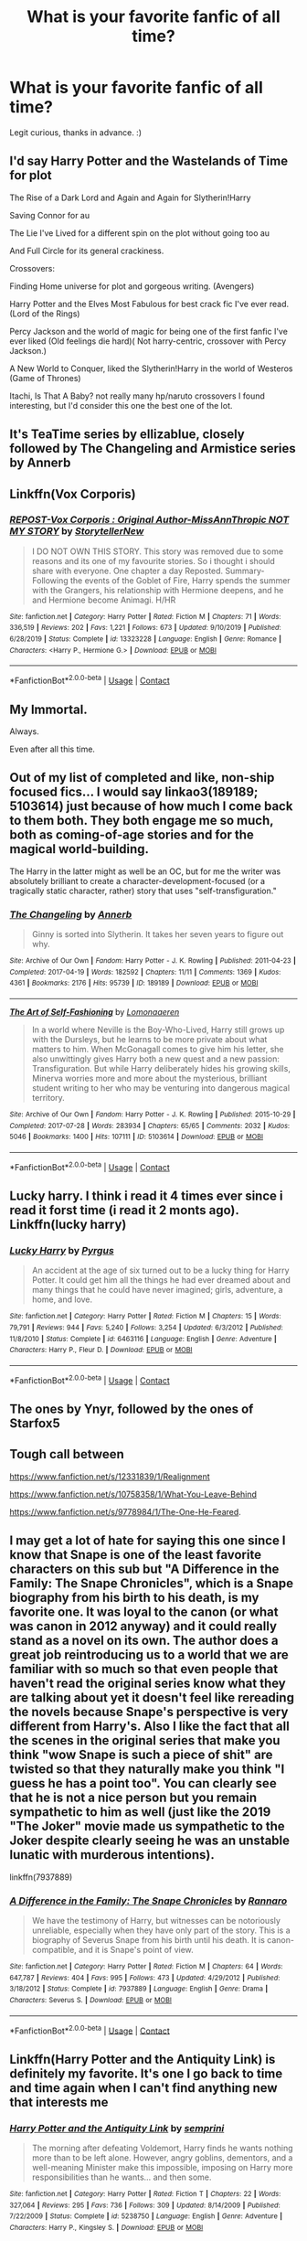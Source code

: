 #+TITLE: What is your favorite fanfic of all time?

* What is your favorite fanfic of all time?
:PROPERTIES:
:Author: fabgamerzfam
:Score: 17
:DateUnix: 1602641797.0
:DateShort: 2020-Oct-14
:FlairText: Discussion
:END:
Legit curious, thanks in advance. :)


** I'd say Harry Potter and the Wastelands of Time for plot

The Rise of a Dark Lord and Again and Again for Slytherin!Harry

Saving Connor for au

The Lie I've Lived for a different spin on the plot without going too au

And Full Circle for its general crackiness.

Crossovers:

Finding Home universe for plot and gorgeous writing. (Avengers)

Harry Potter and the Elves Most Fabulous for best crack fic I've ever read. (Lord of the Rings)

Percy Jackson and the world of magic for being one of the first fanfic I've ever liked (Old feelings die hard)( Not harry-centric, crossover with Percy Jackson.)

A New World to Conquer, liked the Slytherin!Harry in the world of Westeros (Game of Thrones)

Itachi, Is That A Baby? not really many hp/naruto crossovers I found interesting, but I'd consider this one the best one of the lot.
:PROPERTIES:
:Author: goldenbnana
:Score: 6
:DateUnix: 1602676001.0
:DateShort: 2020-Oct-14
:END:


** It's TeaTime series by ellizablue, closely followed by The Changeling and Armistice series by Annerb
:PROPERTIES:
:Author: Pottermum
:Score: 4
:DateUnix: 1602671243.0
:DateShort: 2020-Oct-14
:END:


** Linkffn(Vox Corporis)
:PROPERTIES:
:Author: rohan62442
:Score: 3
:DateUnix: 1602661331.0
:DateShort: 2020-Oct-14
:END:

*** [[https://www.fanfiction.net/s/13323228/1/][*/REPOST-Vox Corporis : Original Author-MissAnnThropic NOT MY STORY/*]] by [[https://www.fanfiction.net/u/8683300/StorytellerNew][/StorytellerNew/]]

#+begin_quote
  I DO NOT OWN THIS STORY. This story was removed due to some reasons and its one of my favourite stories. So i thought i should share with everyone. One chapter a day Reposted. Summary-Following the events of the Goblet of Fire, Harry spends the summer with the Grangers, his relationship with Hermione deepens, and he and Hermione become Animagi. H/HR
#+end_quote

^{/Site/:} ^{fanfiction.net} ^{*|*} ^{/Category/:} ^{Harry} ^{Potter} ^{*|*} ^{/Rated/:} ^{Fiction} ^{M} ^{*|*} ^{/Chapters/:} ^{71} ^{*|*} ^{/Words/:} ^{336,519} ^{*|*} ^{/Reviews/:} ^{202} ^{*|*} ^{/Favs/:} ^{1,221} ^{*|*} ^{/Follows/:} ^{673} ^{*|*} ^{/Updated/:} ^{9/10/2019} ^{*|*} ^{/Published/:} ^{6/28/2019} ^{*|*} ^{/Status/:} ^{Complete} ^{*|*} ^{/id/:} ^{13323228} ^{*|*} ^{/Language/:} ^{English} ^{*|*} ^{/Genre/:} ^{Romance} ^{*|*} ^{/Characters/:} ^{<Harry} ^{P.,} ^{Hermione} ^{G.>} ^{*|*} ^{/Download/:} ^{[[http://www.ff2ebook.com/old/ffn-bot/index.php?id=13323228&source=ff&filetype=epub][EPUB]]} ^{or} ^{[[http://www.ff2ebook.com/old/ffn-bot/index.php?id=13323228&source=ff&filetype=mobi][MOBI]]}

--------------

*FanfictionBot*^{2.0.0-beta} | [[https://github.com/FanfictionBot/reddit-ffn-bot/wiki/Usage][Usage]] | [[https://www.reddit.com/message/compose?to=tusing][Contact]]
:PROPERTIES:
:Author: FanfictionBot
:Score: 2
:DateUnix: 1602661355.0
:DateShort: 2020-Oct-14
:END:


** My Immortal.

Always.

Even after all this time.
:PROPERTIES:
:Author: Spirit_of_Water
:Score: 9
:DateUnix: 1602655045.0
:DateShort: 2020-Oct-14
:END:


** Out of my list of completed and like, non-ship focused fics... I would say linkao3(189189; 5103614) just because of how much I come back to them both. They both engage me so much, both as coming-of-age stories and for the magical world-building.

The Harry in the latter might as well be an OC, but for me the writer was absolutely brilliant to create a character-development-focused (or a tragically static character, rather) story that uses "self-transfiguration."
:PROPERTIES:
:Author: AdministrationExact
:Score: 4
:DateUnix: 1602655232.0
:DateShort: 2020-Oct-14
:END:

*** [[https://archiveofourown.org/works/189189][*/The Changeling/*]] by [[https://www.archiveofourown.org/users/Annerb/pseuds/Annerb][/Annerb/]]

#+begin_quote
  Ginny is sorted into Slytherin. It takes her seven years to figure out why.
#+end_quote

^{/Site/:} ^{Archive} ^{of} ^{Our} ^{Own} ^{*|*} ^{/Fandom/:} ^{Harry} ^{Potter} ^{-} ^{J.} ^{K.} ^{Rowling} ^{*|*} ^{/Published/:} ^{2011-04-23} ^{*|*} ^{/Completed/:} ^{2017-04-19} ^{*|*} ^{/Words/:} ^{182592} ^{*|*} ^{/Chapters/:} ^{11/11} ^{*|*} ^{/Comments/:} ^{1369} ^{*|*} ^{/Kudos/:} ^{4361} ^{*|*} ^{/Bookmarks/:} ^{2176} ^{*|*} ^{/Hits/:} ^{95739} ^{*|*} ^{/ID/:} ^{189189} ^{*|*} ^{/Download/:} ^{[[https://archiveofourown.org/downloads/189189/The%20Changeling.epub?updated_at=1594416856][EPUB]]} ^{or} ^{[[https://archiveofourown.org/downloads/189189/The%20Changeling.mobi?updated_at=1594416856][MOBI]]}

--------------

[[https://archiveofourown.org/works/5103614][*/The Art of Self-Fashioning/*]] by [[https://www.archiveofourown.org/users/Lomonaaeren/pseuds/Lomonaaeren][/Lomonaaeren/]]

#+begin_quote
  In a world where Neville is the Boy-Who-Lived, Harry still grows up with the Dursleys, but he learns to be more private about what matters to him. When McGonagall comes to give him his letter, she also unwittingly gives Harry both a new quest and a new passion: Transfiguration. But while Harry deliberately hides his growing skills, Minerva worries more and more about the mysterious, brilliant student writing to her who may be venturing into dangerous magical territory.
#+end_quote

^{/Site/:} ^{Archive} ^{of} ^{Our} ^{Own} ^{*|*} ^{/Fandom/:} ^{Harry} ^{Potter} ^{-} ^{J.} ^{K.} ^{Rowling} ^{*|*} ^{/Published/:} ^{2015-10-29} ^{*|*} ^{/Completed/:} ^{2017-07-28} ^{*|*} ^{/Words/:} ^{283934} ^{*|*} ^{/Chapters/:} ^{65/65} ^{*|*} ^{/Comments/:} ^{2032} ^{*|*} ^{/Kudos/:} ^{5046} ^{*|*} ^{/Bookmarks/:} ^{1400} ^{*|*} ^{/Hits/:} ^{107111} ^{*|*} ^{/ID/:} ^{5103614} ^{*|*} ^{/Download/:} ^{[[https://archiveofourown.org/downloads/5103614/The%20Art%20of.epub?updated_at=1592273434][EPUB]]} ^{or} ^{[[https://archiveofourown.org/downloads/5103614/The%20Art%20of.mobi?updated_at=1592273434][MOBI]]}

--------------

*FanfictionBot*^{2.0.0-beta} | [[https://github.com/FanfictionBot/reddit-ffn-bot/wiki/Usage][Usage]] | [[https://www.reddit.com/message/compose?to=tusing][Contact]]
:PROPERTIES:
:Author: FanfictionBot
:Score: 2
:DateUnix: 1602655260.0
:DateShort: 2020-Oct-14
:END:


** Lucky harry. I think i read it 4 times ever since i read it forst time (i read it 2 monts ago). Linkffn(lucky harry)
:PROPERTIES:
:Author: ThWeebb
:Score: 2
:DateUnix: 1602695277.0
:DateShort: 2020-Oct-14
:END:

*** [[https://www.fanfiction.net/s/6463116/1/][*/Lucky Harry/*]] by [[https://www.fanfiction.net/u/1817780/Pyrgus][/Pyrgus/]]

#+begin_quote
  An accident at the age of six turned out to be a lucky thing for Harry Potter. It could get him all the things he had ever dreamed about and many things that he could have never imagined; girls, adventure, a home, and love.
#+end_quote

^{/Site/:} ^{fanfiction.net} ^{*|*} ^{/Category/:} ^{Harry} ^{Potter} ^{*|*} ^{/Rated/:} ^{Fiction} ^{M} ^{*|*} ^{/Chapters/:} ^{15} ^{*|*} ^{/Words/:} ^{79,791} ^{*|*} ^{/Reviews/:} ^{944} ^{*|*} ^{/Favs/:} ^{5,240} ^{*|*} ^{/Follows/:} ^{3,254} ^{*|*} ^{/Updated/:} ^{6/3/2012} ^{*|*} ^{/Published/:} ^{11/8/2010} ^{*|*} ^{/Status/:} ^{Complete} ^{*|*} ^{/id/:} ^{6463116} ^{*|*} ^{/Language/:} ^{English} ^{*|*} ^{/Genre/:} ^{Adventure} ^{*|*} ^{/Characters/:} ^{Harry} ^{P.,} ^{Fleur} ^{D.} ^{*|*} ^{/Download/:} ^{[[http://www.ff2ebook.com/old/ffn-bot/index.php?id=6463116&source=ff&filetype=epub][EPUB]]} ^{or} ^{[[http://www.ff2ebook.com/old/ffn-bot/index.php?id=6463116&source=ff&filetype=mobi][MOBI]]}

--------------

*FanfictionBot*^{2.0.0-beta} | [[https://github.com/FanfictionBot/reddit-ffn-bot/wiki/Usage][Usage]] | [[https://www.reddit.com/message/compose?to=tusing][Contact]]
:PROPERTIES:
:Author: FanfictionBot
:Score: 1
:DateUnix: 1602695301.0
:DateShort: 2020-Oct-14
:END:


** The ones by Ynyr, followed by the ones of Starfox5
:PROPERTIES:
:Author: SugondeseAmbassador
:Score: 2
:DateUnix: 1602701338.0
:DateShort: 2020-Oct-14
:END:


** Tough call between

[[https://www.fanfiction.net/s/12331839/1/Realignment]]

[[https://www.fanfiction.net/s/10758358/1/What-You-Leave-Behind]]

[[https://www.fanfiction.net/s/9778984/1/The-One-He-Feared]].
:PROPERTIES:
:Author: Impossible-Poetry
:Score: 3
:DateUnix: 1602644406.0
:DateShort: 2020-Oct-14
:END:


** I may get a lot of hate for saying this one since I know that Snape is one of the least favorite characters on this sub but "A Difference in the Family: The Snape Chronicles", which is a Snape biography from his birth to his death, is my favorite one. It was loyal to the canon (or what was canon in 2012 anyway) and it could really stand as a novel on its own. The author does a great job reintroducing us to a world that we are familiar with so much so that even people that haven't read the original series know what they are talking about yet it doesn't feel like rereading the novels because Snape's perspective is very different from Harry's. Also I like the fact that all the scenes in the original series that make you think "wow Snape is such a piece of shit" are twisted so that they naturally make you think "I guess he has a point too". You can clearly see that he is not a nice person but you remain sympathetic to him as well (just like the 2019 "The Joker" movie made us sympathetic to the Joker despite clearly seeing he was an unstable lunatic with murderous intentions).

linkffn(7937889)
:PROPERTIES:
:Author: I_love_DPs
:Score: 2
:DateUnix: 1602643407.0
:DateShort: 2020-Oct-14
:END:

*** [[https://www.fanfiction.net/s/7937889/1/][*/A Difference in the Family: The Snape Chronicles/*]] by [[https://www.fanfiction.net/u/3824385/Rannaro][/Rannaro/]]

#+begin_quote
  We have the testimony of Harry, but witnesses can be notoriously unreliable, especially when they have only part of the story. This is a biography of Severus Snape from his birth until his death. It is canon-compatible, and it is Snape's point of view.
#+end_quote

^{/Site/:} ^{fanfiction.net} ^{*|*} ^{/Category/:} ^{Harry} ^{Potter} ^{*|*} ^{/Rated/:} ^{Fiction} ^{M} ^{*|*} ^{/Chapters/:} ^{64} ^{*|*} ^{/Words/:} ^{647,787} ^{*|*} ^{/Reviews/:} ^{404} ^{*|*} ^{/Favs/:} ^{995} ^{*|*} ^{/Follows/:} ^{473} ^{*|*} ^{/Updated/:} ^{4/29/2012} ^{*|*} ^{/Published/:} ^{3/18/2012} ^{*|*} ^{/Status/:} ^{Complete} ^{*|*} ^{/id/:} ^{7937889} ^{*|*} ^{/Language/:} ^{English} ^{*|*} ^{/Genre/:} ^{Drama} ^{*|*} ^{/Characters/:} ^{Severus} ^{S.} ^{*|*} ^{/Download/:} ^{[[http://www.ff2ebook.com/old/ffn-bot/index.php?id=7937889&source=ff&filetype=epub][EPUB]]} ^{or} ^{[[http://www.ff2ebook.com/old/ffn-bot/index.php?id=7937889&source=ff&filetype=mobi][MOBI]]}

--------------

*FanfictionBot*^{2.0.0-beta} | [[https://github.com/FanfictionBot/reddit-ffn-bot/wiki/Usage][Usage]] | [[https://www.reddit.com/message/compose?to=tusing][Contact]]
:PROPERTIES:
:Author: FanfictionBot
:Score: 0
:DateUnix: 1602643428.0
:DateShort: 2020-Oct-14
:END:


** Linkffn(Harry Potter and the Antiquity Link) is definitely my favorite. It's one I go back to time and time again when I can't find anything new that interests me
:PROPERTIES:
:Author: Genuine-Muggle-Hater
:Score: 2
:DateUnix: 1602652960.0
:DateShort: 2020-Oct-14
:END:

*** [[https://www.fanfiction.net/s/5238750/1/][*/Harry Potter and the Antiquity Link/*]] by [[https://www.fanfiction.net/u/2015038/semprini][/semprini/]]

#+begin_quote
  The morning after defeating Voldemort, Harry finds he wants nothing more than to be left alone. However, angry goblins, dementors, and a well-meaning Minister make this impossible, imposing on Harry more responsibilities than he wants... and then some.
#+end_quote

^{/Site/:} ^{fanfiction.net} ^{*|*} ^{/Category/:} ^{Harry} ^{Potter} ^{*|*} ^{/Rated/:} ^{Fiction} ^{T} ^{*|*} ^{/Chapters/:} ^{22} ^{*|*} ^{/Words/:} ^{327,064} ^{*|*} ^{/Reviews/:} ^{295} ^{*|*} ^{/Favs/:} ^{736} ^{*|*} ^{/Follows/:} ^{309} ^{*|*} ^{/Updated/:} ^{8/14/2009} ^{*|*} ^{/Published/:} ^{7/22/2009} ^{*|*} ^{/Status/:} ^{Complete} ^{*|*} ^{/id/:} ^{5238750} ^{*|*} ^{/Language/:} ^{English} ^{*|*} ^{/Genre/:} ^{Adventure} ^{*|*} ^{/Characters/:} ^{Harry} ^{P.,} ^{Kingsley} ^{S.} ^{*|*} ^{/Download/:} ^{[[http://www.ff2ebook.com/old/ffn-bot/index.php?id=5238750&source=ff&filetype=epub][EPUB]]} ^{or} ^{[[http://www.ff2ebook.com/old/ffn-bot/index.php?id=5238750&source=ff&filetype=mobi][MOBI]]}

--------------

*FanfictionBot*^{2.0.0-beta} | [[https://github.com/FanfictionBot/reddit-ffn-bot/wiki/Usage][Usage]] | [[https://www.reddit.com/message/compose?to=tusing][Contact]]
:PROPERTIES:
:Author: FanfictionBot
:Score: 1
:DateUnix: 1602652988.0
:DateShort: 2020-Oct-14
:END:


** [deleted]
:PROPERTIES:
:Score: 1
:DateUnix: 1602666634.0
:DateShort: 2020-Oct-14
:END:

*** [[https://www.fanfiction.net/s/8972061/1/][*/Misconceptions/*]] by [[https://www.fanfiction.net/u/417390/Sandstorm3D][/Sandstorm3D/]]

#+begin_quote
  The city of Townsville...was in ruins and the rest of the world wasn't far behind. Mojo Jojo had seized control, the Simian Empire was on the rise, and the only thing capable of stopping them are the Powerpuff Girls! There's only one small problem...how were they supposed to save the day when they had no powers? COMPLETED!
#+end_quote

^{/Site/:} ^{fanfiction.net} ^{*|*} ^{/Category/:} ^{Powerpuff} ^{Girls} ^{*|*} ^{/Rated/:} ^{Fiction} ^{T} ^{*|*} ^{/Chapters/:} ^{148} ^{*|*} ^{/Words/:} ^{1,101,470} ^{*|*} ^{/Reviews/:} ^{2,015} ^{*|*} ^{/Favs/:} ^{365} ^{*|*} ^{/Follows/:} ^{267} ^{*|*} ^{/Updated/:} ^{1/11/2017} ^{*|*} ^{/Published/:} ^{2/2/2013} ^{*|*} ^{/Status/:} ^{Complete} ^{*|*} ^{/id/:} ^{8972061} ^{*|*} ^{/Language/:} ^{English} ^{*|*} ^{/Genre/:} ^{Adventure} ^{*|*} ^{/Download/:} ^{[[http://www.ff2ebook.com/old/ffn-bot/index.php?id=8972061&source=ff&filetype=epub][EPUB]]} ^{or} ^{[[http://www.ff2ebook.com/old/ffn-bot/index.php?id=8972061&source=ff&filetype=mobi][MOBI]]}

--------------

*FanfictionBot*^{2.0.0-beta} | [[https://github.com/FanfictionBot/reddit-ffn-bot/wiki/Usage][Usage]] | [[https://www.reddit.com/message/compose?to=tusing][Contact]]
:PROPERTIES:
:Author: FanfictionBot
:Score: 1
:DateUnix: 1602666657.0
:DateShort: 2020-Oct-14
:END:


** Yule Ball Panic and its sequels are definitely my favorites. linkffn(11197701; 11251745; 11761312)
:PROPERTIES:
:Author: ameuns
:Score: 1
:DateUnix: 1602694004.0
:DateShort: 2020-Oct-14
:END:

*** [[https://www.fanfiction.net/s/11197701/1/][*/Yule Ball Panic/*]] by [[https://www.fanfiction.net/u/4752228/Philosophize][/Philosophize/]]

#+begin_quote
  Jasmine Potter, the Girl-Who-Lived and an unwilling participant in the Triwizard Tournament, learns that she is expected to have a date to attend the Yule Ball. This forces her to confront something about herself that she's been avoiding. What will her best friend, Hermione Granger, do when she learns the truth? Fem!Harry; AU; H/Hr
#+end_quote

^{/Site/:} ^{fanfiction.net} ^{*|*} ^{/Category/:} ^{Harry} ^{Potter} ^{*|*} ^{/Rated/:} ^{Fiction} ^{T} ^{*|*} ^{/Chapters/:} ^{4} ^{*|*} ^{/Words/:} ^{10,686} ^{*|*} ^{/Reviews/:} ^{120} ^{*|*} ^{/Favs/:} ^{1,535} ^{*|*} ^{/Follows/:} ^{754} ^{*|*} ^{/Updated/:} ^{5/16/2015} ^{*|*} ^{/Published/:} ^{4/20/2015} ^{*|*} ^{/Status/:} ^{Complete} ^{*|*} ^{/id/:} ^{11197701} ^{*|*} ^{/Language/:} ^{English} ^{*|*} ^{/Genre/:} ^{Angst/Romance} ^{*|*} ^{/Characters/:} ^{<Harry} ^{P.,} ^{Hermione} ^{G.>} ^{*|*} ^{/Download/:} ^{[[http://www.ff2ebook.com/old/ffn-bot/index.php?id=11197701&source=ff&filetype=epub][EPUB]]} ^{or} ^{[[http://www.ff2ebook.com/old/ffn-bot/index.php?id=11197701&source=ff&filetype=mobi][MOBI]]}

--------------

[[https://www.fanfiction.net/s/11251745/1/][*/The Power of Love/*]] by [[https://www.fanfiction.net/u/4752228/Philosophize][/Philosophize/]]

#+begin_quote
  Yule Ball Panic sequel: Jasmine Potter revealed her feelings to Hermione, who is willing to give dating a try; but wizarding culture won't tolerate witches as couples. How will they navigate love and a relationship while dealing with Voldemort, bigotry, and meddling old men? Includes growing power, new revelations, ancient conflicts, and hidden prophecies. fem!Harry; femslash; H/Hr
#+end_quote

^{/Site/:} ^{fanfiction.net} ^{*|*} ^{/Category/:} ^{Harry} ^{Potter} ^{*|*} ^{/Rated/:} ^{Fiction} ^{M} ^{*|*} ^{/Chapters/:} ^{60} ^{*|*} ^{/Words/:} ^{373,399} ^{*|*} ^{/Reviews/:} ^{1,187} ^{*|*} ^{/Favs/:} ^{2,098} ^{*|*} ^{/Follows/:} ^{1,614} ^{*|*} ^{/Updated/:} ^{2/8/2016} ^{*|*} ^{/Published/:} ^{5/16/2015} ^{*|*} ^{/Status/:} ^{Complete} ^{*|*} ^{/id/:} ^{11251745} ^{*|*} ^{/Language/:} ^{English} ^{*|*} ^{/Genre/:} ^{Adventure/Romance} ^{*|*} ^{/Characters/:} ^{<Harry} ^{P.,} ^{Hermione} ^{G.>} ^{Fleur} ^{D.,} ^{Minerva} ^{M.} ^{*|*} ^{/Download/:} ^{[[http://www.ff2ebook.com/old/ffn-bot/index.php?id=11251745&source=ff&filetype=epub][EPUB]]} ^{or} ^{[[http://www.ff2ebook.com/old/ffn-bot/index.php?id=11251745&source=ff&filetype=mobi][MOBI]]}

--------------

[[https://www.fanfiction.net/s/11761312/1/][*/Heart and Soul/*]] by [[https://www.fanfiction.net/u/4752228/Philosophize][/Philosophize/]]

#+begin_quote
  Sequel to The Power of Love: Voldemort is back, the Ministry is in denial, and Dumbledore is stalling, but Jasmine isn't alone. She and Hermione are supported by new friends, defended by two shieldmaidens, and empowered by ancient magic. Eliminating Voldemort is the least of the tasks which prophecy expects from them, but how will these witches transform the whole magical world?
#+end_quote

^{/Site/:} ^{fanfiction.net} ^{*|*} ^{/Category/:} ^{Harry} ^{Potter} ^{*|*} ^{/Rated/:} ^{Fiction} ^{T} ^{*|*} ^{/Chapters/:} ^{52} ^{*|*} ^{/Words/:} ^{379,455} ^{*|*} ^{/Reviews/:} ^{1,284} ^{*|*} ^{/Favs/:} ^{1,484} ^{*|*} ^{/Follows/:} ^{1,160} ^{*|*} ^{/Updated/:} ^{11/22/2016} ^{*|*} ^{/Published/:} ^{1/30/2016} ^{*|*} ^{/Status/:} ^{Complete} ^{*|*} ^{/id/:} ^{11761312} ^{*|*} ^{/Language/:} ^{English} ^{*|*} ^{/Genre/:} ^{Romance/Adventure} ^{*|*} ^{/Characters/:} ^{<Harry} ^{P.,} ^{Hermione} ^{G.>} ^{Fleur} ^{D.,} ^{Gabrielle} ^{D.} ^{*|*} ^{/Download/:} ^{[[http://www.ff2ebook.com/old/ffn-bot/index.php?id=11761312&source=ff&filetype=epub][EPUB]]} ^{or} ^{[[http://www.ff2ebook.com/old/ffn-bot/index.php?id=11761312&source=ff&filetype=mobi][MOBI]]}

--------------

*FanfictionBot*^{2.0.0-beta} | [[https://github.com/FanfictionBot/reddit-ffn-bot/wiki/Usage][Usage]] | [[https://www.reddit.com/message/compose?to=tusing][Contact]]
:PROPERTIES:
:Author: FanfictionBot
:Score: 1
:DateUnix: 1602694028.0
:DateShort: 2020-Oct-14
:END:
